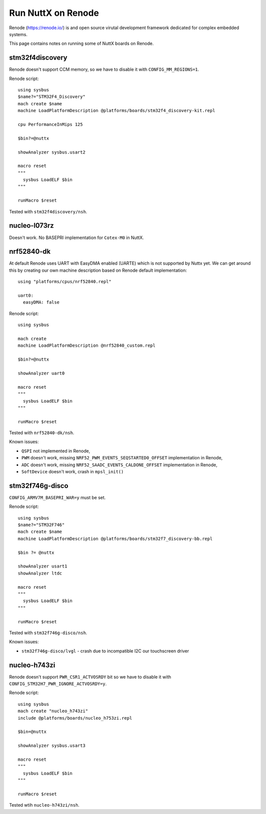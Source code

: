 ===================
Run NuttX on Renode
===================

Renode (https://renode.io/) is and open source virutal development
framework dedicated for complex embedded systems.

This page contains notes on running some of NuttX boards on Renode.

stm32f4discovery
================

Renode doesn't support CCM memory, so we have to disable it
with ``CONFIG_MM_REGIONS=1``.

Renode script::

  using sysbus
  $name?="STM32F4_Discovery"
  mach create $name
  machine LoadPlatformDescription @platforms/boards/stm32f4_discovery-kit.repl

  cpu PerformanceInMips 125

  $bin?=@nuttx

  showAnalyzer sysbus.usart2

  macro reset
  """
    sysbus LoadELF $bin
  """

  runMacro $reset


Tested with ``stm32f4discovery/nsh``.

nucleo-l073rz
=============

Doesn't work. No BASEPRI implementation for ``Cotex-M0`` in NuttX.

nrf52840-dk
===========

At default Renode uses UART with EasyDMA enabled (UARTE) which is not supported
by Nuttx yet. We can get around this by creating our own machine description
based on Renode default implementation::

  using "platforms/cpus/nrf52840.repl"

  uart0:
    easyDMA: false

Renode script::

  using sysbus

  mach create
  machine LoadPlatformDescription @nrf52840_custom.repl

  $bin?=@nuttx

  showAnalyzer uart0

  macro reset
  """
    sysbus LoadELF $bin
  """

  runMacro $reset

Tested with ``nrf52840-dk/nsh``.

Known issues:

* ``QSPI`` not implemented in Renode,

* ``PWM`` doesn't work, missing ``NRF52_PWM_EVENTS_SEQSTARTED0_OFFSET``
  implementation in Renode,

* ``ADC`` doesn't work, missing ``NRF52_SAADC_EVENTS_CALDONE_OFFSET``
  implementation in Renode,

* ``SoftDevice`` doesn't work, crash in ``mpsl_init()``

stm32f746g-disco
================

``CONFIG_ARMV7M_BASEPRI_WAR=y`` must be set.

Renode script::

  using sysbus
  $name?="STM32F746"
  mach create $name
  machine LoadPlatformDescription @platforms/boards/stm32f7_discovery-bb.repl

  $bin ?= @nuttx

  showAnalyzer usart1
  showAnalyzer ltdc

  macro reset
  """
    sysbus LoadELF $bin
  """

  runMacro $reset

Tested with ``stm32f746g-disco/nsh``.

Known issues:

* ``stm32f746g-disco/lvgl`` - crash due to incompatible I2C our touchscreen driver

nucleo-h743zi
=============

Renode doesn't support ``PWR_CSR1_ACTVOSRDY`` bit so we have to disable
it with ``CONFIG_STM32H7_PWR_IGNORE_ACTVOSRDY=y``.

Renode script::

  using sysbus
  mach create "nucleo_h743zi"
  include @platforms/boards/nucleo_h753zi.repl

  $bin=@nuttx

  showAnalyzer sysbus.usart3

  macro reset
  """
    sysbus LoadELF $bin
  """

  runMacro $reset

Tested wtih ``nucleo-h743zi/nsh``.
